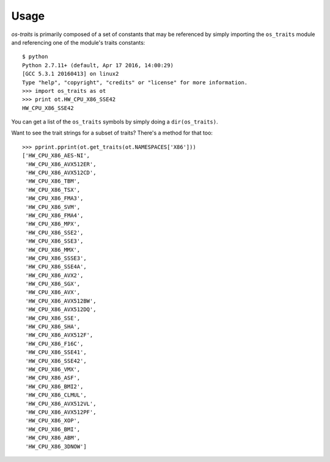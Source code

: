 =====
Usage
=====

`os-traits` is primarily composed of a set of constants that may be referenced
by simply importing the ``os_traits`` module and referencing one of the
module's traits constants::

    $ python
    Python 2.7.11+ (default, Apr 17 2016, 14:00:29)
    [GCC 5.3.1 20160413] on linux2
    Type "help", "copyright", "credits" or "license" for more information.
    >>> import os_traits as ot
    >>> print ot.HW_CPU_X86_SSE42
    HW_CPU_X86_SSE42

You can get a list of the ``os_traits`` symbols by simply doing a
``dir(os_traits)``.

Want to see the trait strings for a subset of traits? There's a method for that
too::

    >>> pprint.pprint(ot.get_traits(ot.NAMESPACES['X86']))
    ['HW_CPU_X86_AES-NI',
     'HW_CPU_X86_AVX512ER',
     'HW_CPU_X86_AVX512CD',
     'HW_CPU_X86_TBM',
     'HW_CPU_X86_TSX',
     'HW_CPU_X86_FMA3',
     'HW_CPU_X86_SVM',
     'HW_CPU_X86_FMA4',
     'HW_CPU_X86_MPX',
     'HW_CPU_X86_SSE2',
     'HW_CPU_X86_SSE3',
     'HW_CPU_X86_MMX',
     'HW_CPU_X86_SSSE3',
     'HW_CPU_X86_SSE4A',
     'HW_CPU_X86_AVX2',
     'HW_CPU_X86_SGX',
     'HW_CPU_X86_AVX',
     'HW_CPU_X86_AVX512BW',
     'HW_CPU_X86_AVX512DQ',
     'HW_CPU_X86_SSE',
     'HW_CPU_X86_SHA',
     'HW_CPU_X86_AVX512F',
     'HW_CPU_X86_F16C',
     'HW_CPU_X86_SSE41',
     'HW_CPU_X86_SSE42',
     'HW_CPU_X86_VMX',
     'HW_CPU_X86_ASF',
     'HW_CPU_X86_BMI2',
     'HW_CPU_X86_CLMUL',
     'HW_CPU_X86_AVX512VL',
     'HW_CPU_X86_AVX512PF',
     'HW_CPU_X86_XOP',
     'HW_CPU_X86_BMI',
     'HW_CPU_X86_ABM',
     'HW_CPU_X86_3DNOW']
